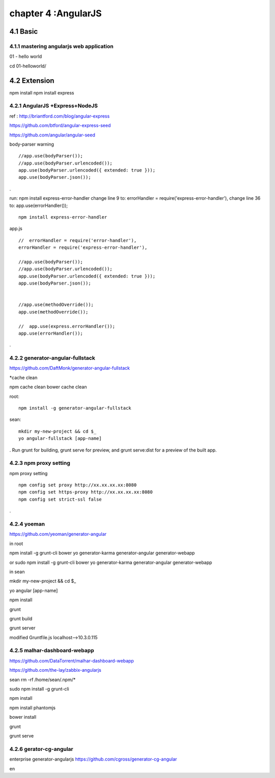 .. _`LinuxCMD`:

chapter 4 :AngularJS
============================


4.1 Basic
------------------------



4.1.1 mastering angularjs web application
~~~~~~~~~~~~~~~~~~~~~~~~~~~~~~~~~~~~~~~~~~~

01 - hello world

cd 01\ -\ hello\ world/







4.2 Extension
------------------------

npm install
npm install express






4.2.1 AngularJS +Express+NodeJS
~~~~~~~~~~~~~~~~~~~~~~~~~~~~~~~~~~

ref : http://briantford.com/blog/angular-express

https://github.com/btford/angular-express-seed

https://github.com/angular/angular-seed


body-parser warning

::

    //app.use(bodyParser());
    //app.use(bodyParser.urlencoded());
    app.use(bodyParser.urlencoded({ extended: true }));
    app.use(bodyParser.json());

.

run: npm install express-error-handler
change line 9 to: errorHandler = require('express-error-handler'),
change line 36 to: app.use(errorHandler());

::

    npm install express-error-handler

app.js
::

    //  errorHandler = require('error-handler'),
    errorHandler = require('express-error-handler'),

    //app.use(bodyParser());
    //app.use(bodyParser.urlencoded());
    app.use(bodyParser.urlencoded({ extended: true }));
    app.use(bodyParser.json());


    //app.use(methodOverride());
    app.use(methodOverride());

    //  app.use(express.errorHandler());
    app.use(errorHandler());

.

4.2.2 generator-angular-fullstack
~~~~~~~~~~~~~~~~~~~~~~~~~~~~~~~~~~~~~


https://github.com/DaftMonk/generator-angular-fullstack

*cache clean

npm cache clean
bower cache clean



root:

::

    npm install -g generator-angular-fullstack



sean:
::

    mkdir my-new-project && cd $_
    yo angular-fullstack [app-name]

.
Run grunt for building, grunt serve for preview, and grunt serve:dist for a preview of the built app.








4.2.3 npm proxy setting
~~~~~~~~~~~~~~~~~~~~~~~~~~~~~~~~~~~~~~~~~~~

npm proxy setting
::

    npm config set proxy http://xx.xx.xx.xx:8080
    npm config set https-proxy http://xx.xx.xx.xx:8080
    npm config set strict-ssl false

.

4.2.4 yoeman
~~~~~~~~~~~~~~~~~~~~~~~~~~~~~~~~~~~~~~~~~~~

https://github.com/yeoman/generator-angular


in root

npm install -g grunt-cli bower yo generator-karma generator-angular  generator-webapp

or
sudo  npm install -g grunt-cli bower yo generator-karma generator-angular generator-webapp

in sean

mkdir my-new-project && cd $_

yo angular [app-name]

npm install

grunt

grunt build

grunt server

modified Gruntfile.js  localhost-->10.3.0.115


4.2.5 malhar-dashboard-webapp
~~~~~~~~~~~~~~~~~~~~~~~~~~~~~~~~~~~~~~~~~~~
https://github.com/DataTorrent/malhar-dashboard-webapp



https://github.com/the-lay/zabbix-angularjs


sean
rm -rf /home/sean/.npm/*


sudo npm install  -g grunt-cli

npm install

npm install phantomjs

bower install

grunt




grunt serve

4.2.6 gerator-cg-angular
~~~~~~~~~~~~~~~~~~~~~~~~~~~~~~~~~~~~~~~~~~~
enterprise generator-angularjs
https://github.com/cgross/generator-cg-angular

en